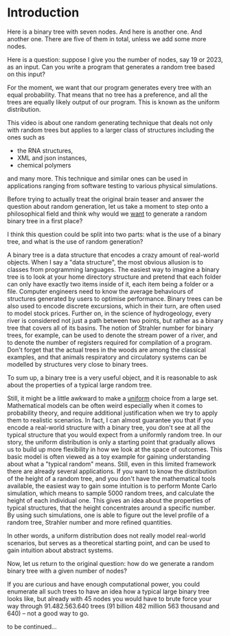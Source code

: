 * Introduction

Here is a binary tree with seven nodes.
And here is another one. And another one.
There are five of them in total, unless we add some more nodes.

Here is a question: suppose I give you the number of nodes, say 19 or
2023, as an input. Can you write a program that generates a random tree
based on this input?

For the moment, we want that our program generates every tree with an
equal probability. That means that no tree has a preference, and all the
trees are equally likely output of our program. This is known as the
uniform distribution.

This video is about one random generating technique that
deals not only with random trees but applies to a larger
class of structures including the ones such as
    - the RNA structures,
    - XML and json instances,
    - chemical polymers
and many more.
This technique and similar ones can be used in applications
ranging from software testing to various physical simulations.

Before trying to actually treat the original brain teaser and answer the
question about random generation, let us take a moment to step onto a
philosophical field and think why would we _want_ to generate a random
binary tree in a first place?

I think this question could be split into two parts:
what is the use of a binary tree, and what is the use of random
generation?

A binary tree is a data structure that encodes a crazy amount of
real-world objects. When I say a "data structure", the most obvious
allusion is to classes from programming languages. The easiest way to
imagine a binary tree is to look at your home directory structure and
pretend that each folder can only have exactly two items inside of it,
each item being a folder or a file. Computer engineers need to know
the average behaviours of structures generated by users to optimise
performance.
Binary trees can be also used to encode discrete excursions, which in
their turn, are often used to model stock prices. 
Further on, in the science of hydrogeology, every river is considered
not just a path between two points, but rather as a binary tree that
covers all of its basins. The notion of Strahler number for
binary trees, for example, can be used to denote the stream power of a river,
and to denote the number of registers required for compilation of a
program. Don't forget that the actual trees in the woods are among
the classical examples, and that animals respiratory and circulatory
systems can be modelled by structures very close to binary trees.

To sum up, a binary tree is a very useful object, and it is reasonable
to ask about the properties of a typical large random tree.

Still, it might be a little awkward to make a _uniform_ choice from a
large set. Mathematical models can be often weird especially when it
comes to probability theory, and require additional justification when
we try to apply them to realistic scenarios. In fact, I can almost
guarantee you that if you encode a real-world structure with a binary
tree, you don't see at all the typical structure that you would expect
from a uniformly random tree. In our story, the uniform distribution
is only a starting point that gradually allows us to build up more
flexibility in how we look at the space of outcomes. This basic model is
often viewed as a toy example for gaining understanding about
what a "typical random" means. Still, even in this limited framework
there are already several applications. If you want to know the
distribution of the height of a random tree, and you don't have the
mathematical tools available, the easiest way to gain some intuition is
to perform Monte Carlo simulation, which means to sample 5000 random trees,
and calculate the height of each individual one. This gives an idea
about the properties of typical structures, that the height concentrates
around a specific number. By using such simulations, one is able to
figure out the level profile of a random tree, Strahler number and more
refined quantities.

In other words, a uniform distribution does not really model real-world
scenarios, but serves as a theoretical starting point, and can be used
to gain intuition about abstract systems.

Now, let us return to the original question: how do we generate a random
binary tree with a given number of nodes?

If you are curious and have enough computational power, you could
enumerate all such trees to have an idea how a typical large binary tree
looks like, but already with 45 nodes you would have to brute force your
way through 91.482.563.640 trees (91 billion 482 million 563 thousand
and 640) -- not a good way to go.

to be continued...

